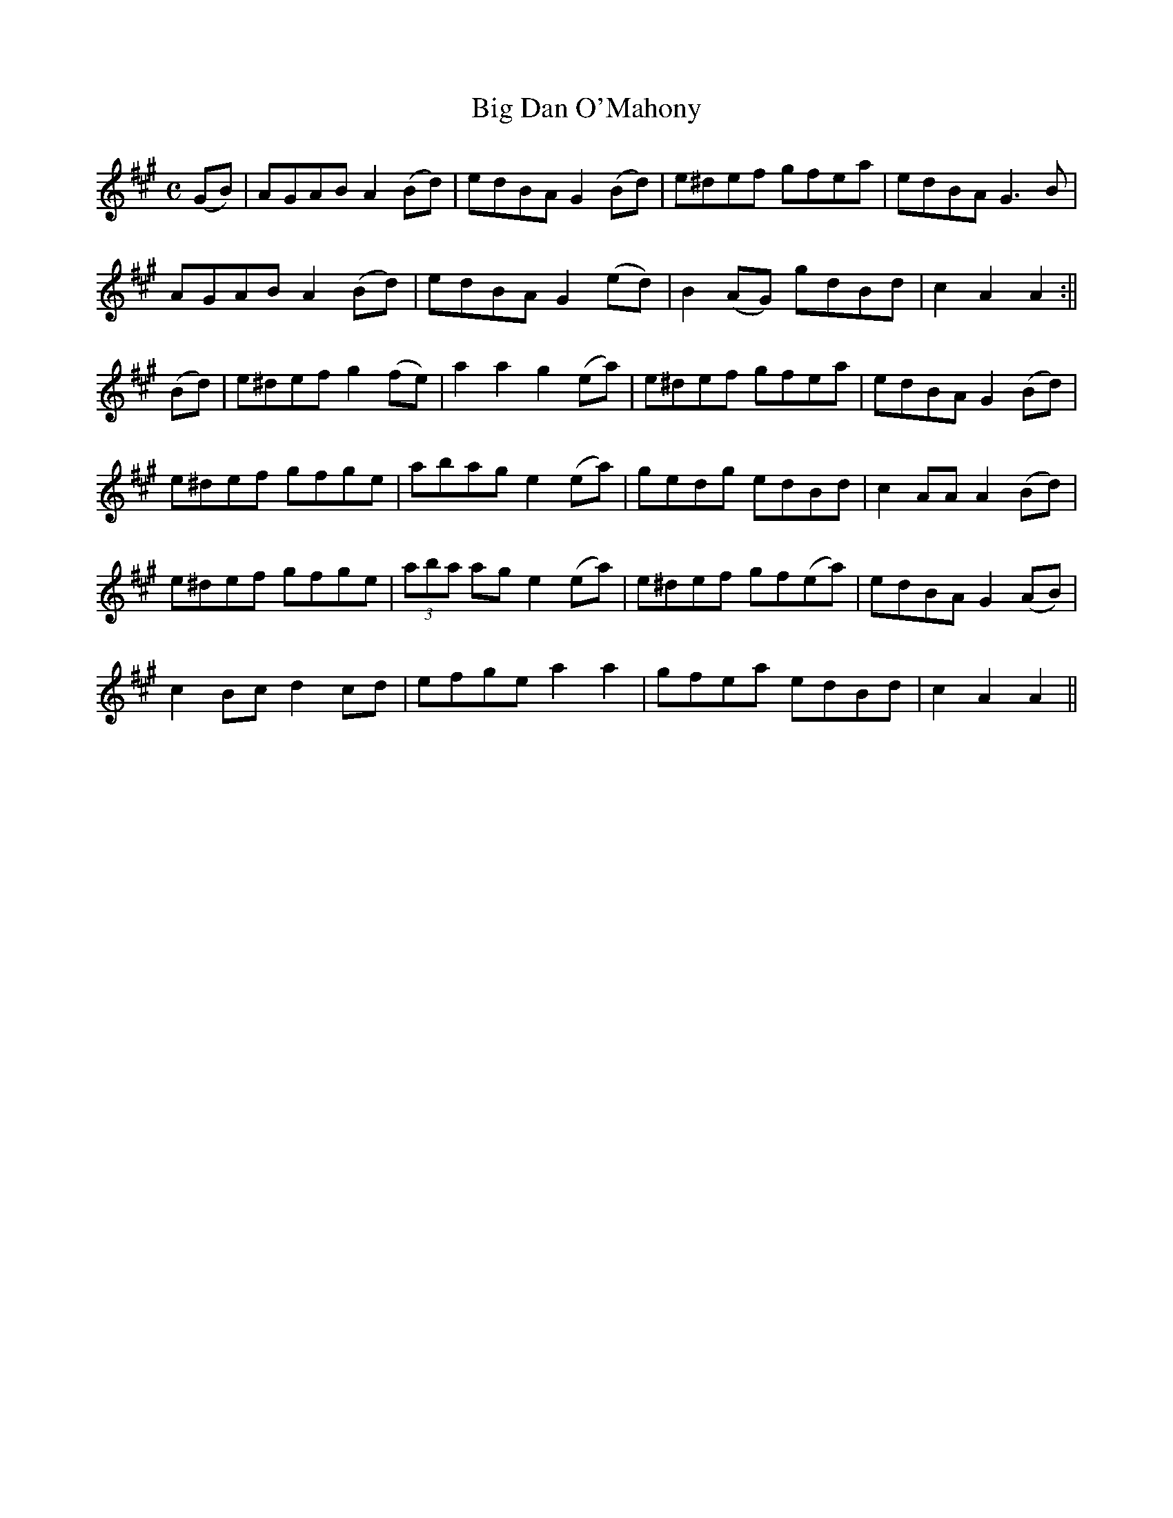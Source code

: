 X:1585
T:Big Dan O'Mahony
R:hornpipe
N:"Collected by F. O'Neill"
B:O'Neill's 1585
M:C
L:1/8
K:A
(GB) | AGAB A2 (Bd) | edBA G2 (Bd) | e^def gfea | edBA G3B |
 AGAB A2 (Bd) | edBA G2 (ed) | B2 (AG) gdBd | c2 A2 A2 :||
(Bd) | e^def g2 (fe) | a2 a2 g2 (ea) | e^def gfea | edBA G2 (Bd) |
e^def gfge | abag e2 (ea) | gedg edBd | c2 AA A2 (Bd) |
e^def gfge | (3aba ag e2 (ea) | e^def gf(ea) | edBA G2 (AB) |
c2 Bc d2 cd | efge a2 a2 | gfea edBd | c2 A2 A2 ||
